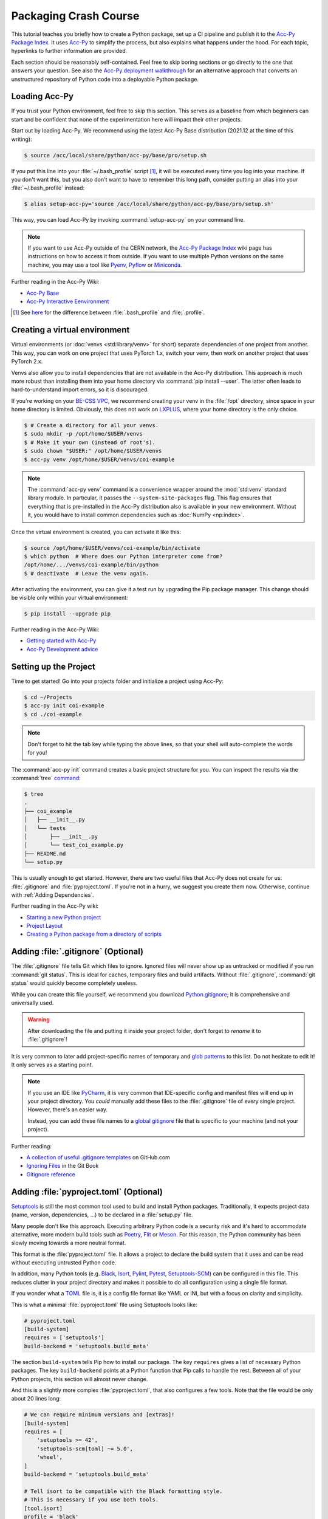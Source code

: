 Packaging Crash Course
======================

This tutorial teaches you briefly how to create a Python package, set up a CI
pipeline and publish it to the `Acc-Py Package Index`_. It uses Acc-Py_ to
simplify the process, but also explains what happens under the hood. For each
topic, hyperlinks to further information are provided.

Each section should be reasonably self-contained. Feel free to skip boring
sections or go directly to the one that answers your question. See also the
`Acc-Py deployment walkthrough`_ for an alternative approach that converts an
unstructured repository of Python code into a deployable Python package.

.. _Acc-Py Package Index:
   https://wikis.cern.ch/display/ACCPY/Python+package+index
.. _Acc-Py: https://wikis.cern.ch/display/ACCPY/
.. _Acc-Py deployment walkthrough:
   https://wikis.cern.ch/display/ACCPY/Deployment+walk-through

Loading Acc-Py
--------------

If you trust your Python environment, feel free to skip this section. This
serves as a baseline from which beginners can start and be confident that none
of the experimentation here will impact their other projects.

Start out by loading Acc-Py. We recommend using the latest Acc-Py Base
distribution (2021.12 at the time of this writing):

.. code-block:: shell-session

    $ source /acc/local/share/python/acc-py/base/pro/setup.sh

If you put this line into your :file:`~/.bash_profile` script [#profile]_, it
will be executed every time you log into your machine. If you don't want this,
but you also don't want to have to remember this long path, consider putting an
alias into your :file:`~/.bash_profile` instead:

.. code-block:: shell-session

    $ alias setup-acc-py='source /acc/local/share/python/acc-py/base/pro/setup.sh'

This way, you can load Acc-Py by invoking :command:`setup-acc-py` on your
command line.

.. note::
   If you want to use Acc-Py outside of the CERN network, the `Acc-Py Package
   Index`_ wiki page has instructions on how to access it from outside. If you
   want to use multiple Python versions on the same machine, you may use a tool
   like Pyenv_, Pyflow_ or Miniconda_.

.. _Pyflow: https://github.com/David-OConnor/pyflow,
.. _Pyenv: https://github.com/pyenv/pyenv or
.. _Miniconda: https://docs.conda.io/en/latest/miniconda.html.

Further reading in the Acc-Py Wiki:

- `Acc-Py Base`__
- `Acc-Py Interactive Eenvironment`__

__ https://wikis.cern.ch/display/ACCPY/Acc-Py+base+distribution
__ https://wikis.cern.ch/display/ACCPY/Interactive+environment

.. [#profile] See `here <https://unix.stackexchange.com/questions/45684/>`_ for
   the difference between :file:`.bash_profile` and :file:`.profile`.

Creating a virtual environment
------------------------------

Virtual environments (or :doc:`venvs <std:library/venv>` for short) separate
dependencies of one project from another. This way, you can work on one project
that uses PyTorch 1.x, switch your venv, then work on another project that
uses PyTorch 2.x.

Venvs also allow you to install dependencies that are not available in the
Acc-Py distribution. This approach is much more robust than installing them
into your home directory via :command:`pip install --user`. The latter often
leads to hard-to-understand import errors, so it is discouraged.

If you're working on your `BE-CSS VPC`_, we recommend creating your venv in the
:file:`/opt` directory, since space in your home directory is limited.
Obviously, this does not work on LXPLUS_, where your home directory is the only
choice.

.. _BE-CSS VPC:
   https://wikis.cern.ch/display/ACCADM/VPC+Virtual+Machines+BE-CSS
.. _LXPLUS: https://lxplusdoc.web.cern.ch/

.. code-block:: shell-session

    $ # Create a directory for all your venvs.
    $ sudo mkdir -p /opt/home/$USER/venvs
    $ # Make it your own (instead of root's).
    $ sudo chown "$USER:" /opt/home/$USER/venvs
    $ acc-py venv /opt/home/$USER/venvs/coi-example

.. note::
   The :command:`acc-py venv` command is a convenience wrapper around the
   :mod:`std:venv` standard library module. In particular, it passes the
   ``--system-site-packages`` flag. This flag ensures that everything that is
   pre-installed in the Acc-Py distribution also is available in your new
   environment. Without it, you would have to install common dependencies such
   as :doc:`NumPy <np:index>`.

Once the virtual environment is created, you can activate it like this:

.. code-block:: shell-session

    $ source /opt/home/$USER/venvs/coi-example/bin/activate
    $ which python  # Where does our Python interpreter come from?
    /opt/home/.../venvs/coi-example/bin/python
    $ # deactivate  # Leave the venv again.

After activating the environment, you can give it a test run by upgrading the
Pip package manager. This change should be visible only within your virtual
environment:

.. code-block:: shell-session

    $ pip install --upgrade pip

Further reading in the Acc-Py Wiki:

- `Getting started with Acc-Py`__
- `Acc-Py Development advice`__

__ https://wikis.cern.ch/display/ACCPY/Getting+started+with+Acc-Py
__ https://wikis.cern.ch/display/ACCPY/Development+advice

Setting up the Project
----------------------

Time to get started! Go into your projects folder and initialize a project
using Acc-Py:

.. code-block:: shell-session

    $ cd ~/Projects
    $ acc-py init coi-example
    $ cd ./coi-example

.. note::
   Don't forget to hit the tab key while typing the above lines, so that your
   shell will auto-complete the words for you!

The :command:`acc-py init` command creates a basic project structure for you.
You can inspect the results via the :command:`tree` `command <tree_>`_:

.. _tree: http://mama.indstate.edu/users/ice/tree/

.. code-block:: shell-session

    $ tree
    .
    ├── coi_example
    │   ├── __init__.py
    │   └── tests
    │       ├── __init__.py
    │       └── test_coi_example.py
    ├── README.md
    └── setup.py

This is usually enough to get started. However, there are two useful files that
Acc-Py does not create for us: :file:`.gitignore` and :file:`pyproject.toml`.
If you're not in a hurry, we suggest you create them now. Otherwise, continue
with :ref:`Adding Dependencies`.

Further reading in the Acc-Py wiki:

- `Starting a new Python project`__
- `Project Layout`__
- `Creating a Python package from a directory of scripts`__

__ https://wikis.cern.ch/display/ACCPY/Getting+started+with+Acc-Py#GettingstartedwithAcc-Py-StartinganewPythonproject
__ https://wikis.cern.ch/display/ACCPY/Project+layout
__ https://wikis.cern.ch/display/ACCPY/Creating+a+Python+package+from+a+directory+of+scripts

Adding :file:`.gitignore` (Optional)
------------------------------------

The :file:`.gitignore` file tells Git which files to ignore. Ignored files will
never show up as untracked or modified if you run :command:`git status`. This
is ideal for caches, temporary files and build artifacts. Without
:file:`.gitignore`, :command:`git status` would quickly become completely
useless.

While you can create this file yourself, we recommend you download
Python.gitignore_; it is comprehensive and universally used. 

.. _Python.gitignore:
   https://github.com/github/gitignore/blob/master/Python.gitignore

.. warning::
   After downloading the file and putting it inside your project folder, don't
   forget to *rename* it to :file:`.gitignore`!

It is very common to later add project-specific names of temporary and
`glob patterns`_ to this list. Do not hesitate to edit it! It only serves as a
starting point.

.. _glob patterns: https://en.wikipedia.org/wiki/Glob_(programming)

.. note::
   If you use an IDE like `PyCharm`_, it is very common that IDE-specific
   config and manifest files will end up in your project directory. You *could*
   manually add these files to the :file:`.gitignore` file of every single
   project. However, there's an easier way.

   Instead, you can add these file names to a `global gitignore
   <git-excludelist_>`_ file that is specific to your machine (and not your
   project).

.. _PyCharm: https://www.jetbrains.com/pycharm/
.. _git-excludelist:
   https://git-scm.com/book/en/v2/Customizing-Git-Git-Configuration#_core_excludesfile

Further reading:

- `A collection of useful .gitignore templates`__ on GitHub.com
- `Ignoring Files`__ in the Git Book
- `Gitignore reference`__

__ https://github.com/github/gitignore/
__ https://git-scm.com/book/en/v2/Git-Basics-Recording-Changes-to-the-Repository#_ignoring
__ https://git-scm.com/docs/git-check-ignore

Adding :file:`pyproject.toml` (Optional)
----------------------------------------

`Setuptools`_ is still the most common tool used to build and install Python
packages. Traditionally, it expects project data (name, version,
dependencies, …) to be declared in a :file:`setup.py` file.

Many people don't like this approach. Executing arbitrary Python code is a
security risk and it's hard to accommodate alternative, more modern build
tools such as Poetry_, Flit_ or Meson_. For this reason, the Python community
has been slowly moving towards a more neutral format.

.. _Setuptools: https://setuptools.readthedocs.io/
.. _Poetry: https://python-poetry.org/docs/pyproject/#poetry-and-pep-517
.. _Flit: https://flit.pypa.io/en/latest/
.. _Meson: https://thiblahute.gitlab.io/mesonpep517/pyproject.html

This format is the :file:`pyproject.toml` file. It allows a project to declare
the build system that it uses and can be read without executing untrusted
Python code.

In addition, many Python tools (e.g. `Black
<black-toml_>`_, `Isort <isort-toml_>`_, `Pylint <pylint-toml_>`_, `Pytest
<pytest-toml_>`_, `Setuptools-SCM <setuptools-scm-toml_>`_) can be configured
in this file. This reduces clutter in your project directory and makes it
possible to do all configuration using a single file format.

.. _Black-TOML:
   https://black.readthedocs.io/en/stable/usage_and_configuration/the_basics.html#what-on-earth-is-a-pyproject-toml-file
.. _Isort-TOML: 
   https://pycqa.github.io/isort/docs/configuration/config_files.html#pyprojecttoml-preferred-format
.. _Pylint-TOML:
   https://pylint.pycqa.org/en/latest/user_guide/usage/run.html#command-line-options
.. _Pytest-TOML:
   https://docs.pytest.org/en/latest/reference/customize.html#pyproject-toml
.. _Setuptools-SCM-TOML:
   https://github.com/pypa/setuptools_scm#pyprojecttoml-usage

If you wonder what a TOML_ file is, it is a config file format like YAML or
INI, but with a focus on clarity and simplicity.

.. _TOML: https://toml.io/en/

This is what a minimal :file:`pyproject.toml` file using Setuptools looks like:

.. code-block:: toml

    # pyproject.toml
    [build-system]
    requires = ['setuptools']
    build-backend = 'setuptools.build_meta'

The section ``build-system`` tells Pip how to install our package. The key
``requires`` gives a list of necessary Python packages. The key
``build-backend`` points at a Python function that Pip calls to handle the
rest. Between all of your Python projects, this section will almost never
change.

And this is a slightly more complex :file:`pyproject.toml`, that also
configures a few tools. Note that the file would be only about 20 lines long:

.. code-block:: toml

    # We can require minimum versions and [extras]!
    [build-system]
    requires = [
        'setuptools >= 42',
        'setuptools-scm[toml] ~= 5.0',
        'wheel',
    ]
    build-backend = 'setuptools.build_meta'

    # Tell isort to be compatible with the Black formatting style.
    # This is necessary if you use both tools.
    [tool.isort]
    profile = 'black'

    # Note that there is no section for Black itself. Normally,
    # we don't need to configure a tool just to use it!

    # Setuptools-SCM, however, is a bit quirky. The *presence*
    # of its config block is required to activate it.
    [tool.setuptools_scm]

    # PyTest takes its options in a nested table
    # called `ini_options`. Here, we tell it to also run
    # doctests, not just unit tests.
    [tool.pytest.ini_options]
    addopts = '--doctest-modules'

    # PyLint splits its configuration across multiple tables.
    # Here, we disable one warning and minimize their report
    # size.
    [tool.pylint.reports]
    reports = false
    score = false

    # Note how we quote 'messages control' because it contains
    # a space character.
    [tool.pylint.'messages control']
    disable = ['similarities']

Further reading:

- `What the heck is pyproject.toml?`__
- `PEP 518 introducting pyproject.toml`__
- `Awesome Pyproject.toml`__

__ https://snarky.ca/what-the-heck-is-pyproject-toml/
__ https://www.python.org/dev/peps/pep-0518/
__ https://github.com/carlosperate/awesome-pyproject

Adding dependencies
-------------------

Once this is done, we can edit the :file:`setup.py` file created for us and
fill in the blanks. This is what the new requirements look like:

.. code-block:: python

    # setup.py
    REQUIREMENTS: dict = {
        "core": [
            "cernml.coi ~= 0.8.0",
            "gym >= 0.21",
            "matplotlib ~= 3.0",
            "numpy ~= 1.0",
            "pyjapc ~= 2.0",
        ],
        "test": [
            "pytest",
        ],
    }

And this is the new ``setup()`` call:

.. code-block:: python

    # setup.py (cont.)
    setup(
        name="coi-example",
        version="0.0.1.dev0",
        author="Your Name",
        author_email="your.name@cern.ch",
        description="An example for how to use the cernml-coi package",
        long_description=LONG_DESCRIPTION,
        long_description_content_type="text/markdown",
        packages=find_packages(),
        python_requires=">=3.7, <4",
        classifiers=[
            "Programming Language :: Python :: 3",
            "Intended Audience :: Science/Research",
            "Natural Language :: English",
            "Operating System :: OS Independent",
            "Programming Language :: Python :: 3 :: Only",
            "Programming Language :: Python :: 3.7",
            "Programming Language :: Python :: 3.8",
            "Topic :: Scientific/Engineering :: Artificial Intelligence",
            "Topic :: Scientific/Engineering :: Physics",
        ],
        # Rest as before …
    )

Of all these changes, only the *description* and the *requirements* were really
necessary. Things like classifiers are nice-to-have metadata that we could
technically also live without.

Further reading:

- `Packaging of your module`__ in the Acc-Py Wiki
- `Setuptools Quickstart`__
- `Dependency management in Setuptools`__
- `Setuptools keywords`__

__ https://wikis.cern.ch/display/ACCPY/Development+Guidelines#DevelopmentGuidelines-Packagingofyourmodule
__ https://setuptools.readthedocs.io/en/latest/userguide/quickstart.html
__ https://setuptools.readthedocs.io/en/latest/userguide/dependency_management.html
__ https://setuptools.readthedocs.io/en/latest/references/keywords.html

Version Requirements (Digression)
---------------------------------

.. note::
   This section is purely informative. If it bores you, feel free to skip ahead
   to :ref:`Interlude: Test Run`.

When specifying your requirements, you should make sure to put in a
*reasonable* version range for two simple reasons:

- Being **too lax** with your requirements means that a package that you use
  might change something and your code suddenly breaks without warning.
- Being **too strict** with your requirements means that other people will have
  a hard time making your package work in conjunction with theirs, even though
  all the code is correct.

There are two common ways to specify version ranges:

- ``~= 0.4.2`` means: “I am compatible with version :samp:`0.4.2` and higher,
  but **not** with any version :samp:`0.5.{X}`.” This is a good choice if the
  target adheres to `Semantic Versioning`_. (Not all packages do! NumPy
  doesn't, for example!)
- ``>=1.23, <1.49`` means: “I am compatible with version ``1.23`` and higher,
  but not with version ``1.49`` and beyond.” This is a reasonable choice if you
  know a version of the target that works for you and a version that doesn't.

.. _Semantic Versioning: https://semver.org/

:pep:`Other version specifiers <440#version-specifiers>` mainly exist for
strange edge cases. Only use them if you know what you're doing.

Further reading:

- `Dependency and release management`__ in the Acc-Py Wiki

__ https://wikis.cern.ch/display/ACCPY/Dependency+and+release+management

Interlude: Test Run
-------------------

With this minimum in place, your package already can be installed via Pip! Give
it a try:

.. code-block:: shell-session

    $ pip install .  # "." means "the current directory".

Once this is done, your package is installed in your venv and can be imported
by other packages *without* any path hackery:

.. code-block:: python

    >>> import coi_example
    >>> coi_example.__version__
    '0.0.1'
    >>> import pkg_resources
    >>> pkg_resources.get_distribution('coi-example')
    coi-example 0.0.1.dev0 (/opt/home/.../venvs/coi-example/lib/python3.9/site-packages)

Of course, you can always remove your package again:

.. code-block:: shell-session

    $ pip uninstall coi-example

.. warning::
   Installation puts a **copy** of your package into your venv. This means that
   every time you change the code, you have to reinstall it for the changes to
   become visible.

There is also the option to symlink from your venv to your source directory.
In this case, all changes to the source code become visible *immediately*. This
is bad for a production release, but extremely useful during development. This
feature is called an *editable install*:

.. code-block:: shell-session

    $ pip install --editable .  # or `-e .` for short

Further reading:

- `When would the -e, --editable option be useful with pip install?`__

__ https://stackoverflow.com/questions/35064426

SDists and Wheels (Digression)
------------------------------

.. note::
   This section is purely informative. If it bores you, feel free to skip ahead
   to :ref:`Continuous Integration`.

The act of bringing Python code into a publishable format has a lot of
historical baggage. This section skips most of the history and explains the
terms that are most relevant today.

Python is an interpreted language. As such, one *could* think that there is no
compilation step, and that the source code of a program is enough in order to
run it. However, this assumption is wrong for a number of reasons:

- :doc:`some libraries <np:index>` contain extension code written in C or
  FORTRAN that must be compiled before using them;
- `some libraries <PyTZ_>`_ generate their own Python code during installation;
- *all* libraries must provide :pep:`their metadata <345>` in a certain,
  standardized format.

.. _PyTZ: https://launchpad.net/pytz

As such, even Python packages must be built to some extent before publication.

The publishable result of the build process is a :term:`pkg:distribution package`
(confusingly often called *distribution* or *package* for short). There are
several historical kinds of distribution packages, but only two remain relevant
today: sdists and wheels.

:term:`Sdists <pkg:Source Distribution (or "sdist")>` contain only the above
mentioned metadata and all relevant source files. It does not contain project
files that are not packaged by the author (e.g. :file:`.gitignore` or
:file:`pyproject.toml`). Because it contains source code, any C extensions must
be compiled during installation. For this reason, installation is a bit slower
and may run arbitrary code.

:term:`Wheels <pkg:Wheel>` are a binary distribution format. Under the hood,
they are zip files with a certain directory layout and file name. They come
fully built and any C extensions are already compiled. This makes them faster
and safer to install than sdists. The disadvantage is that *if* your project
contains C extensions, you have to provide one wheel for each supported
platform.

Given that most projects will be written purely in Python, wheels are the
preferred distribution format. Depending on circumstances, it may make sense to
publish an sdist in addition. The way to manually create and upload a
distribution to the package repository is `described elsewhere <Acc-Py package
upload_>`_. See :ref:`Releasing a Package via CI` for the preferred and
supported method at CERN.

.. _Acc-Py package upload:
   https://wikis.cern.ch/display/ACCPY/Development+Guidelines#DevelopmentGuidelines-CreationandUploadofyourpackage

Further reading:

- `What are Python wheels and why should you care?`__
- `Building wheels for Python packages`__ on the Acc-Py Wiki
- :doc:`Python packaging user guides <pkg:guides/index>`
- `Twisted history of Python packaging`__ (2012)

__ https://realpython.com/python-wheels/
__ https://wikis.cern.ch/display/ACCPY/Building+wheels+for+Python+packages
__ https://www.youtube.com/watch?v=lpBaZKSODFA (2012)

Continuous Integration
----------------------

`Continuous integration`_ is a strategy that prefers to merge features into the
main development branch frequently and early. This ensures that different
branches never diverge too much from each other. To facilitate this, websites
like Gitlab offer `CI pipelines`_ that build and test code on each push
*automatically*.

.. _Continuous integration:
   https://en.wikipedia.org/wiki/Continuous_integration
.. _CI pipelines: https://gitlab.cern.ch/help/ci/quick_start/index.md

`Continuous delivery`_ takes this a step further and also automates the release
of software. When people talk about “CI/CD”, they usually refer to having an
automated pipeline of tests and releases.

.. _Continuous delivery: https://en.wikipedia.org/wiki/Continuous_delivery

Why do we care about all of this? Because Gitlab's CI/CD pipeline is the *only*
supported way to put our Python package on the `Acc-Py package index`_.

You configure the pipeline with a file called :file:`.gitlab-ci.yml` at the
root of your project. Run the command :command:`acc-py init-ci` to have a
template of this file generated in your project directory. It should look
somewhat like this:

.. code-block:: yaml

    # Use the acc-py CI templates documented at
    # https://acc-py.web.cern.ch/gitlab-mono/acc-co/devops/python/acc-py-gitlab-ci-templates/docs/templates/master/
    include:
      - project: acc-co/devops/python/acc-py-gitlab-ci-templates
        file: v2/python.gitlab-ci.yml
    variables:
      project_name: coi_example
      # The PY_VERSION and ACC_PY_BASE_IMAGE_TAG variables control the
      # default Python and Acc-Py versions used by Acc-Py jobs. It is
      # recommended to keep the two values consistent. More details
      # https://acc-py.web.cern.ch/gitlab-mono/acc-co/devops/python/acc-py-gitlab-ci-templates/docs/templates/master/generated/v2.html#global-variables.
      PY_VERSION: '3.9'
      ACC_PY_BASE_IMAGE_TAG: '2021.12'

    # Build a source distribution for foo.
    build_sdist:
      extends: .acc_py_build_sdist

    # Build a wheel for foo.
    build_wheel:
      extends: .acc_py_build_wheel

    # A development installation of foo tested with pytest.
    test_dev:
      extends: .acc_py_dev_test

    # A full installation of foo (as a wheel) tested with pytest on an
    # Acc-Py image.
    test_wheel:
      extends: .acc_py_wheel_test

    # Release the source distribution and the wheel to the acc-py
    # package index, only on git tag.
    publish:
      extends: .acc_py_publish

Let's see what these pieces do.

``include``
    The first block makes a number of `Acc-Py CI templates`_ available to you.
    These templates are a pre-bundled set of configurations that make it easier
    for us to define our pipeline in a bit. You can distinguish job templates
    from regular jobs by because their names `start with a period <hidden
    jobs_>`_ (``.``).

.. _Acc-Py CI templates:
   https://acc-py.web.cern.ch/gitlab-mono/acc-co/devops/python/acc-py-gitlab-ci-templates/docs/templates/master/
.. _hidden jobs: https://gitlab.cern.ch/help/ci/jobs/index.md#hide-jobs

``variables``
    The next block defines a set of variables that we can use in our job
    definitions with the syntax :samp:`${variable-name}`. The variables defined
    here are not special on their own, but the `Acc-Py CI templates`_ happen to
    use them to fill some blanks, such as which Python version you want to use.

``build_sdist``
    This is our first **job definition**. The name has no special meaning; in
    principle, you can name your jobs whatever you want (though you should
    obviously pick something descriptive).

    Each job has a **trigger**, i.e. the conditions under which it runs.
    Examples are: on every push to the server, on every pushed Git tag, on
    every push to the ``master`` branch, or only when triggered manually.

    Each job also and a **stage** that determines at which point in the
    pipeline it will run. Though you can define and order stages as you like,
    the default is: build → test → deploy. Whenever a trigger fires, all
    relevant jobs are collected into a pipeline and run, one stage after the
    other.

In our case, each job contains only one line; it tells us that our job
**extends** a template. This means that it takes over all properties from that
template. If you define any further attributes for this job, they will
generally override the same properties of the template.

See `here <CI job code example_>`_ for an example of what these templates look
like. This gives you an idea of the keys you can and might want to override.
Note that a job can extend multiple other jobs; the `merge details`_ for how
this works are documented on Gitlab.

.. _cI job code example:
   https://gitlab.cern.ch/acc-co/devops/python/acc-py-gitlab-ci-templates/-/blob/d515d27c/v2/python.gitlab-ci.yml#L156-177
.. _Merge details:
   https://gitlab.cern.ch/help/ci/yaml/yaml_optimization.md#merge-details

Further reading:

- `Get started with GitLab CI/CD`__
- `Keyword reference for the .gitlab-ci.yml file`__

__ https://gitlab.cern.ch/help/ci/quick_start/index.md
__ https://gitlab.cern.ch/help/ci/yaml/index.md

Testing Your Package
--------------------

As you might have noticed, the :command:`acc-py init` call created a
sub-package of your package called “tests”. This package is meant for *unit
tests*, small functions that you can write to ensure the data transformation
logic that you wrote does what you think it does.

Acc-Py initializes your :file:`.gitlab-ci.yml` file with two jobs for testing:

- a `dev test`_ that runs the tests directly in your source directory,
- a `wheel test`_ that installs your package and runs the tests in the
  installed copy. This is particularly important, as it ensures that your
  package will work not just for you, but also for your users.

.. _dev test:
   https://acc-py.web.cern.ch/gitlab-mono/acc-co/devops/python/acc-py-gitlab-ci-templates/docs/templates/master/generated/v2.html#acc-py-dev-test
.. _wheel test:
   https://acc-py.web.cern.ch/gitlab-mono/acc-co/devops/python/acc-py-gitlab-ci-templates/docs/templates/master/generated/v2.html#acc-py-wheel-test

Both use the same program, PyTest_, to discover and run your unit tests. The
way it does that PyTest is simple: It searches for files that match the pattern
:file:`test_*.py` and, inside, searches for functions that match ``test_*``.
All functions that it finds are run without arguments. As long as they don't
raise an exception, PyTest assumes they succeeded. :ref:`std:assert` should be
used liberally in your unit tests to verify your assumptions.

.. _Pytest: https://pytest.org/

If you have any non-trivial logic in your code – anything beyond getting and
setting parameters – *strongly* recommend to put it into separate functions.
These functions should only depend on their parameters and no global state.
This way, it becomes *much* easier to write unit tests to ensure that they work
as expected. And most importantly: that future changes that you make won't
silently break them!

If you're writing a COI optimization problem that does not depend on JAPC or
LSA, there is one easy test case you can always add: run the COI checker with
your class to catch some common pitfalls:

.. code-block:: python

    # coi_example/tests/test_coi_example.py
    from cernml import coi

    def test_checker():
        env = coi.make("YourEnv-v0")
        coi.check(env, warn=True, headless=True)

If your program is in a very strange niche where it is impossible to test it
reliably, you can also remove the testing code: remove the “tests” package, and
delete the two test jobs from your :file:`.gitlab-ci.yml` file.

Further reading:

- :mod:`std:unittest.mock` standard library module
- :mod:`std:doctest`  standard library module
- `Tests as part of application code`__ on the Acc-Py Wiki
- `GUI testing`__ on the Acc-Py Wiki
- `PAPC – a pure Python PyJapc offline simulator`__ on the Acc-Py Wiki
- `Example CI setup to test projects that rely on Java`__

__ https://docs.pytest.org/en/latest/explanation/goodpractices.html#tests-as-part-of-application-code
__ https://wikis.cern.ch/display/ACCPY/GUI+Testing
__ https://wikis.cern.ch/display/ACCPY/papc+-+a+pure+Python+PyJapc+offline+simulator
__ https://gitlab.cern.ch/scripting-tools/pyjapc/-/blob/master/.gitlab-ci.yml

Releasing a Package via CI
--------------------------

Once CI has been set up and tests have been written (or disabled), your package
is ready for publication! Outside of CERN, Twine_ is the command of choice to
upload a package to PyPI_, but Acc-Py already does this job for us.

.. _Twine: https://twine.readthedocs.io/en/latest/
.. _PyPI: https://pypi.org/

.. warning::
   Publishing a package is **permanent**! Once your code has been uploaded to
   the index, you *cannot* remove it again. And once a project name has been
   claimed, it usually cannot be transferred to another project. Be doubly and
   triply sure that everything is correct before following the next steps!

If your project is not in a Git repository yet, this is the time to check it
in:

.. code-block:: shell-session

    $ git init
    $ git add --all
    $ git commit --message="Initial commit."
    $ git remote add origin ...  # The clone URL of your Gitlab repo
    $ git push --set-upstream origin master

Then, all that is necessary to publish the next (or first) version of your
package is to create a `Git tag`_ and upload it to Gitlab.

.. _Git tag: https://git-scm.com/book/en/v2/Git-Basics-Tagging

.. code-block:: shell-session

    $ # The tag name doesn't actually matter,
    $ # but let's stay consistent.
    $ git tag v0.0.1.dev0
    $ git push --tags

This will trigger a CI pipeline that builds, tests and eventually `releases
<upload on tag_>`_ your code. Once this pipeline has finished successfully
(which includes running your tests), your package is published and immediately
available anywhere inside CERN:

.. _upload on tag:
   https://gitlab.cern.ch/acc-co/devops/python/acc-py-devtools/-/blob/master/acc_py_devtools/templates/gitlab-ci/upload_on_tag.yml

.. code-block:: shell-session

    $ cd ~
    $ pip install coi-example

.. warning::
   The **version of your package** is determined by :file:`setup.py`, *not* by
   the **tag name** you choose! If you tag another commit but don't update the
   version number, and you push this tag, your pipeline will kick off, run
   through to the deploy stage and then fail due to the version conflict.

Further reading:

- `Python package index <Acc-Py Package Index_>`_ on the Acc-Py Wiki

Extra Credit: Getting rid of :file:`setup.py`
---------------------------------------------

.. note::
   You are done! This section, and the ones after, only give a little bit more
   background information on Python packaging, but they are not necessary for
   you to get off the ground. Especially if you're a beginner, feel free to
   stop here and maybe return later.

While it is the standard that Acc-Py generates for us, there are several
problems with putting all your project metadata into :file:`setup.py`:

- No tools other than Setuptools can read the format.
- It's impossible to extract metadata without executing arbitrary, possibly
  untrusted Python code.
- The logic before the ``setup()`` call quickly becomes hard to read.
- Most projects don't need the full flexibility of arbitrary Python to declare
  their metadata.

For this reason, Setuptools recommends to put all your metadata into
:file:`pyproject.toml`, like you already do for most other Python tools.
The most important programming patterns you know from :file:`setup.py` can be
easily replicated there using dedicates keys or values.

Take for example this setup script:

.. code-block:: python

    # setup.py
    from pathlib import Path

    from setuptools import find_packages, setup

    # Find the source code of our package.
    PROJECT_ROOT = Path(__file__).parent.absolute()
    PKG_DIR = PROJECT_ROOT / "my_package"

    # Find the version string without actually executing our package.
    with open(PKG_DIR / "__init__.py", encoding="utf-8") as infile:
        for line in infile:
            name, equals, version = line.partition("=")
            name = name.strip()
            version = version.strip()
            if name == "VERSION" and version[0] == version[-1] == '"':
                version = version[1:-1]
                break
        else:
            raise ValueError("no version number found")

    # Read our long description out of the README file.
    with open(PROJECT_ROOT / "README.rst", encoding="utf-8") as infile:
        readme = infile.read()

    setup(
        name="my_package",
        version=version,
        author="My Name",
        author_email="my.name@cern.ch",
        long_description=readme,
        packages=find_packages(),
        install_requires=[
            "requests",
            "importlib_metadata; python_version < 3.8",
        ]
        extras_require={
            "pdf": ["ReportLab>=1.2", "RXP"],
            "rest": ["docutils>=0.3", "pack == 1.1, == 1.3"],
        },
    )

does the same as this configuration file:

.. code-block:: toml

    # pyproject.toml
    [build-system]
    requires = ['setuptools']
    build-backend = 'setuptools.build_meta'
    # ^^^ same as before ^^^

    [project]
    name = 'my_package'
    readme = { file = 'README.rst' }
    dynamic = ['version']
    authors = [
        { name = 'My Name', email = 'my.name@cernch'},
        # More than one author supported now!
    ]
    dependencies = [
        'requests',
        'importlib_metadata; python_version < "3.8"' # String inside string!
    ]

    [project.optional-dependencies]
    pdf = ['ReportLab>=1.2', 'RXP']
    rest = ['docutils>=0.3', 'pack ==1.1, ==1.3']

    [tool.setuptools.dynamic]
    version = { attr = 'my_package.VERSION' }

    # [tool.setuptools.packages.find]
    # ^^^ Not needed, Setuptools does the right thing automatically!

And with Setuptools version 40.9 or higher (released in 2019), you
can completely remove the :file:`setup.py` file after this change. With old
versions, you would still need this stub file:

.. code-block:: python

    # setup.py
    from setuptools import setup
    setup()

Further reading:

- :doc:`Setuptools quickstart <setuptools:userguide/quickstart>`
- :doc:`setuptools:userguide/pyproject_config`
- `Why you shouldn't invoke setup.py directly`__

__ https://blog.ganssle.io/articles/2021/10/setup-py-deprecated.html

Extra Credit: Single-Sourcing Your Version Number
-------------------------------------------------

Over time, it becomes annoying to increase your version number every time you
release a new version of your package. On top of that, Acc-Py :ref:`requires us
to use Git tags to publish our package <Releasing a Package via CI>`, but
doesn't actually use the name of the tag at all. It would be nice if we could
just make the tag name our version number and read that into our project
metadata.

`Setuptools-SCM`_ is a plugin for Setuptools that does precisely that. It
generates your version number automatically based on your Git tags and feeds it
directly into Setuptools. The minimal setup looks as follows:

.. _Setuptools-SCM: https://github.com/pypa/setuptools_scm

.. code-block:: toml

    # pyproject.toml
    [build-system]
    requires = [
        'setuptools>=45',
        'setuptools_scm[toml]>=6.2',
    ]

    # Warn Setuptools that the version key is
    # generated dynamically.
    [project]
    dynamic = ['version']

    # This section is ALWAYS necessary, even
    # if it's empty.
    [tool.setuptools_scm]

You can also add a key ``write_to`` to the configuration section in
:file:`pyproject.toml` to automatically generate – *during installation!* – a
source file in your package that contains the version number:

.. code-block:: toml

    # pyproject.toml
    [tool.setuptools_scm]
    write_to = 'my_package/version.py'

.. code-block:: python

    # my_package/__init__.py
    from .version import version as __version__
    ...

.. warning::
    Don't do this! Adding a ``__version__`` variable to your package is
    :pep:`deprecated <396#pep-rejection>`. If you need to gather a package's
    version programmatically, do this:

    .. code-block:: python

        # Use backport on older Python versions.
        try:
            from importlib import metadata
        except ImportError:
            import importlib_metadata as metadata

        version = metadata.version("name-you-gave-to-pip-install")

    which is provided by the :mod:`std:importlib.metadata` standard library
    package (Python 3.8+) or its :doc:`backport <importlib_metadata:index>`
    (Python 3.6+).

Here are some very clever solutions that people come up every now and then with
that are all broken for one reason or another:

Passing :samp:`{my_package}.__version__` to ``setup()`` in :file:`setup.py`
    This requires you to import your own package while you're trying to install
    it. As soon as you try to import one of your dependencies, this will break
    because Pip hasn't had *a chance* to install your dependencies yet.

Specify :samp:`version = attr: {my_package}.__version__` in :file:`setup.cfg`
    On Setuptools before version 46.4, this does the same as the first option.
    It unconditionally attempts to import the package before it is installed.
    Thus it also has the same problems.

    If you don't know what :file:`setup.cfg` is, don't worry about it; it was
    an intermediate format before :file:`pyproject.toml` became popular.

As above, *but* require ``setuptools>=46.4`` in :file:`pyproject.toml`:
    New versions of Setuptools textually analyze your code and try to find
    ``__version__`` without executing any of your code. If this fails, however,
    it still falls back to importing your package and break again.

Specify :samp:`attr = '{my_package}.__version__'` in :file:`pyproject.toml`
    This is in fact exactly identical to the previous approach.

Further reading:

- :doc:`pkg:guides/single-sourcing-package-version` in the Setuptools user
  guide
- `Zest.releaser <https://zestreleaser.readthedocs.io/en/latest/>`_

Extra Credit: Automatic Code Formatting
---------------------------------------

Although a lot of programmers have needlessly strong opinions on it, consistent
code formatting has two undeniable advantages:

1. it makes it easier to spot typos and related bugs;
2. it makes it easier for other people to read your code.

At the same time, it requires a lot of pointless effort to:

- pick,
- follow
- and enforce

a particular style guide.

Ideally, code formatting would be consistent, automatic and require as little
human input as possible. Luckily, :doc:`Black <black:index>` does all of these:

- It is :doc:`automatic
  <black:usage_and_configuration/file_collection_and_discovery>`. You write
  your code however messily as you want. You simply run ``black .`` at the end
  and it adjusts your files in-place to be formatted completely uniformly.
- :doc:`black:integrations/editors` for is is almost universal. No matter which
  IDE you use, you can configure it such that Black runs every time you save
  your file or make a Git commit. This way, you can stop thinking about
  formatting entirely.
- :doc:`black:the_black_code_style/current_style` has little configurability.
  This obviates pointless style discussions as they are known in the C++ world
  and allows people to focus on the discussions that matter.

On top of it, you may also want to run ISort_ so that your import statements
are always grouped correctly and cleaned up. Like Black, it is supported by `a
large number of editors <ISort Plugins_>`_. To make it compatible with Black,
add these lines to your configuration:

.. code-block:: python

    # pyproject.toml
    [tool.isort]
    profile = "black"

.. _ISort: https://pycqa.github.io/isort/
.. _ISort Plugins: https://github.com/pycqa/isort/wiki/isort-Plugins

Extra Credit: Linting
---------------------

As an interpreted and dynamically typed language, Python cannot rely on a
type-checking compiler to verify that your code does what you expect it to do.
Instead, Python developers must rely on *linters*, i.e. static-analysis tools,
to find bugs and anti-patterns.

The simplest choice for beginners Pylint_. It is a general-purpose linter that
catches style and complexity issues as well as outright bugs. In contrast to
Black, PyLint is extremely configurable and encourages users to enable or
disable lints as necessary. Here is an example configuration:

.. _Pylint:
   http://pylint.pycqa.org/

.. code-block:: python

    # pyproject.toml
    [tool.pylint.format]
    max-line-length=88  # Compatibility with Black.
    ignore-long-lines = '<?https?://\S+>?$'  # Ignore long URLs.

    [tool.pylint.reports]
    # Don't show a summary, just print the errors, one per line.
    reports = false
    score = false

    [tool.pylint.'messages control']
    disable = [
        'bad-continuation',
    ]

Sometimes, PyLint gives you a warning that you find generally useful, but
shouldn't apply to an individual piece of code. In this case you can add a
comment like this to suppress the warning:

.. code-block:: python

    # pylint: disable = unused-import

These comments respect scoping. If you put them within a function, they apply
to only that function. If you put them at the end of a line, they only apply to
that line.

You can prevent bugs from silently sneaking into your code by running PyLint in
your :ref:`CI/CD pipeline <continuous integration>` every time you push code to
Gitlab:

.. code-block:: yaml

    # .gitlab-ci.yml
    test_lint:
      extends: .acc_py_base
      stage: test
      before_script:
        # Pin the version number and only update it manually. This avoids
        # spontaneous failure.
        - python -m pip install pylint==2.8.2 black==21.5b0 isort==5.8.0
        - python -m pip install -e .
      script:
        # Run each linter, but don't abort on error. Only abort at the end
        # if any linter failed. This way, you get all warnings at once.
        - pylint ${project_name} || pylint_exit=$?
        - black --check . || black_exit=$?
        - isort --check . || isort_exit=$?
        - if [[ pylint_exit+black_exit+isort_exit -gt 0 ]]; then false; fi

If you write Python code that is used by other people, you might also want to
add :pep:`type annotations <483>` and use a type checker like Mypy_ or
PyRight_.

.. _MyPy: https://mypy.readthedocs.io/en/latest/getting_started.html
.. _PyRight:
   https://github.com/microsoft/pyright/blob/master/docs/getting-started.md

Further reading:

- `Python static code analysis tools`__

__ https://pawamoy.github.io/posts/python-static-code-analysis-tools/
